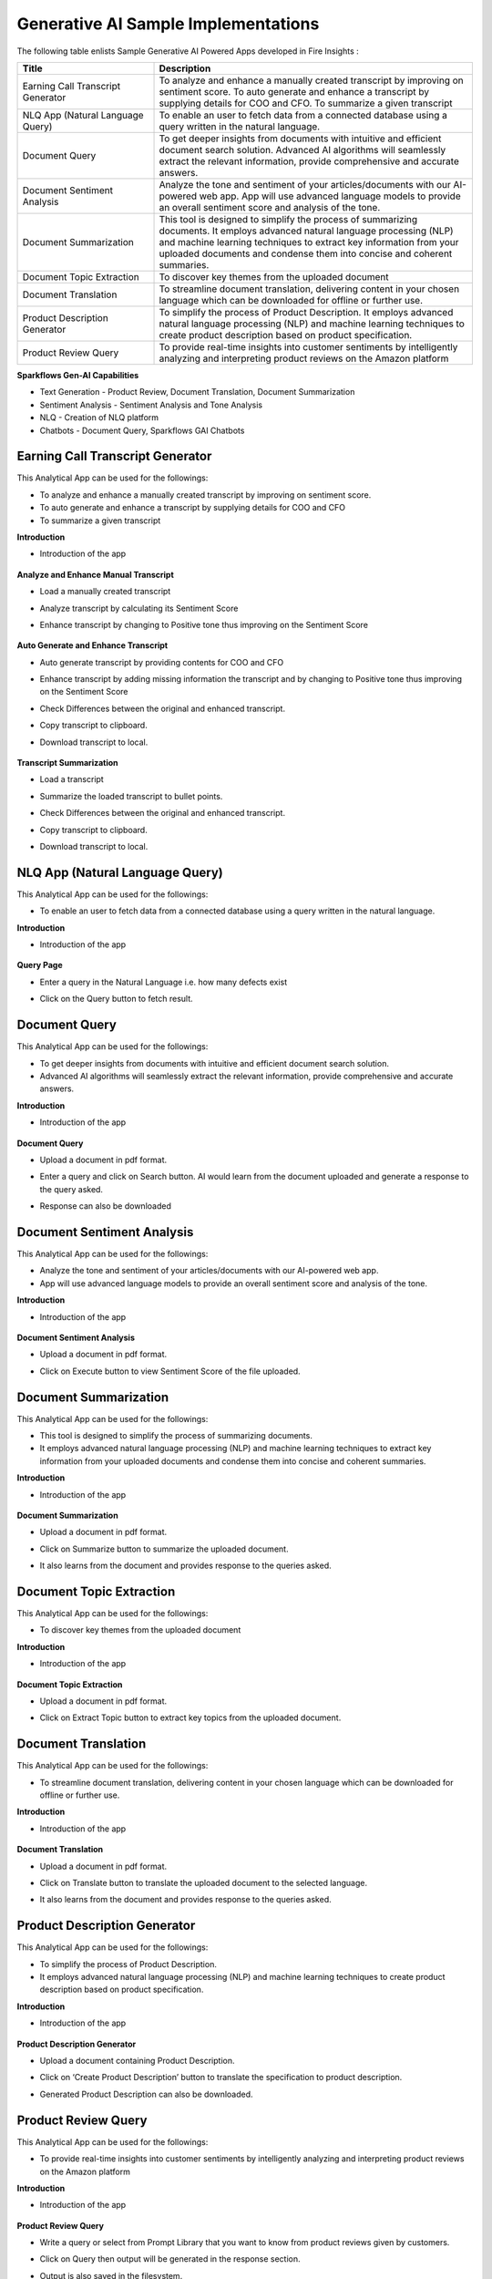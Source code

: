 Generative AI Sample Implementations
=======

The following table enlists Sample Generative AI Powered Apps developed in Fire Insights :

.. list-table:: 
   :widths: 30 70
   :header-rows: 1

   * - Title
     - Description
   * - Earning Call Transcript Generator
     - To analyze and enhance a manually created transcript by improving on sentiment score. To auto generate and enhance a transcript by supplying details for COO and CFO. To summarize a given transcript

   * - NLQ App (Natural Language Query)
     - To enable an user to fetch data from a connected database using a query written in the natural language.

   * - Document Query
     - To get deeper insights from documents with intuitive and efficient document search solution. Advanced AI algorithms will seamlessly extract the relevant information, provide comprehensive and accurate answers.

   * - Document Sentiment Analysis
     - Analyze the tone and sentiment of your articles/documents with our AI-powered web app. App will use advanced language models to provide an overall sentiment score and analysis of the tone.

   * - Document Summarization
     - This tool is designed to simplify the process of summarizing documents. It employs advanced natural language processing (NLP) and machine learning techniques to extract key information from your uploaded documents and condense them into concise and coherent summaries.

   * - Document Topic Extraction
     - To discover key themes from the uploaded document

   * - Document Translation
     - To streamline document translation, delivering content in your chosen language which can be downloaded for offline or further use.
   
   * - Product Description Generator
     - To simplify the process of Product Description. It employs advanced natural language processing (NLP) and machine learning techniques to create product description based on product specification.
     
   * - Product Review Query
     - To provide real-time insights into customer sentiments by intelligently analyzing and interpreting product reviews on the Amazon platform


**Sparkflows Gen-AI Capabilities**

* Text Generation - Product Review, Document Translation, Document Summarization
* Sentiment Analysis - Sentiment Analysis and Tone Analysis
* NLQ - Creation of NLQ platform
* Chatbots - Document Query, Sparkflows GAI Chatbots

Earning Call Transcript Generator
-------------

This Analytical App can be used for the followings:

* To analyze and enhance a manually created transcript by improving on sentiment score.
* To auto generate and enhance a transcript by supplying details for COO and CFO
* To summarize a given transcript

**Introduction**

* Introduction of the app

  .. figure:: ../../_assets/user-guide/machine-learning/generative-ai/sample-implementations/Earning-Call-Transcript-Introduction.png
     :alt: genai-implementations-userguide
     :width: 65%


**Analyze and Enhance Manual Transcript**

* Load a manually created transcript
* Analyze transcript by calculating its Sentiment Score
* Enhance transcript by changing to Positive tone thus improving on the Sentiment Score

  .. figure:: ../../_assets/user-guide/machine-learning/generative-ai/sample-implementations/Earning-Call-Transcript-Enhance-Manual.png
     :alt: genai-implementations-userguide
     :width: 65%

**Auto Generate and Enhance Transcript**

* Auto generate transcript by providing contents for COO and CFO
* Enhance transcript by adding missing information the transcript and by changing to Positive tone thus improving on the Sentiment Score
* Check Differences between the original and enhanced transcript.
* Copy transcript to clipboard.
* Download transcript to local.

  .. figure:: ../../_assets/user-guide/machine-learning/generative-ai/sample-implementations/Earning-Call-Transcript-AutoGenerate.png
     :alt: genai-implementations-userguide
     :width: 65%

**Transcript Summarization**

* Load a transcript
* Summarize the loaded transcript to bullet points.
* Check Differences between the original and enhanced transcript.
* Copy transcript to clipboard.
* Download transcript to local.

  .. figure:: ../../_assets/user-guide/machine-learning/generative-ai/sample-implementations/Earning-Call-Transcript-Summarization.png
     :alt: genai-implementations-userguide
     :width: 65%

NLQ App (Natural Language Query)
-------------

This Analytical App can be used for the followings:

* To enable an user to fetch data from a connected database using a query written in the natural language. 

**Introduction**

* Introduction of the app

  .. figure:: ../../_assets/user-guide/machine-learning/generative-ai/sample-implementations/NLQ-Introduction.png
     :alt: genai-implementations-userguide
     :width: 65%

**Query Page**

* Enter a query in the Natural Language i.e. how many defects exist
* Click on the Query button to fetch result. 

  .. figure:: ../../_assets/user-guide/machine-learning/generative-ai/sample-implementations/NLQ-Query.png
     :alt: genai-implementations-userguide
     :width: 65%

Document Query
-------------

This Analytical App can be used for the followings:

* To get deeper insights from documents with intuitive and efficient document search solution.
* Advanced AI algorithms will seamlessly extract the relevant information, provide comprehensive and accurate answers.

**Introduction**

* Introduction of the app

  .. figure:: ../../_assets/user-guide/machine-learning/generative-ai/sample-implementations/Doc-Query-Introduction.png
     :alt: genai-implementations-userguide
     :width: 65%

**Document Query**

* Upload a document in pdf format.
* Enter a query and click on Search button. AI would learn from the document uploaded and generate a response to the query asked.
* Response can also be downloaded

  .. figure:: ../../_assets/user-guide/machine-learning/generative-ai/sample-implementations/Doc-Query-Response.png
     :alt: genai-implementations-userguide
     :width: 65%

Document Sentiment Analysis
-------------

This Analytical App can be used for the followings:

* Analyze the tone and sentiment of your articles/documents with our AI-powered web app. 
* App will use advanced language models to provide an overall sentiment score and analysis of the tone.

**Introduction**

* Introduction of the app

  .. figure:: ../../_assets/user-guide/machine-learning/generative-ai/sample-implementations/Doc-Sentiment-Analysis-Intro.png
     :alt: genai-implementations-userguide
     :width: 65%

**Document Sentiment Analysis**

* Upload a document in pdf format.
* Click on Execute button to view Sentiment Score of the file uploaded.

  .. figure:: ../../_assets/user-guide/machine-learning/generative-ai/sample-implementations/Doc-Sentiment-Analysis-Upload.png
     :alt: genai-implementations-userguide
     :width: 65%

Document Summarization
-------------

This Analytical App can be used for the followings:

* This tool is designed to simplify the process of summarizing documents. 
* It employs advanced natural language processing (NLP) and machine learning techniques to extract key information from your uploaded documents and condense them into concise and coherent summaries.

**Introduction**

* Introduction of the app

  .. figure:: ../../_assets/user-guide/machine-learning/generative-ai/sample-implementations/Doc-Summarization-Introduction.png
     :alt: genai-implementations-userguide
     :width: 65%

**Document Summarization**

* Upload a document in pdf format.
* Click on Summarize button to summarize the uploaded document.
* It also learns from the document and provides response to the queries asked.

  .. figure:: ../../_assets/user-guide/machine-learning/generative-ai/sample-implementations/Doc-Summarization-Response.png
     :alt: genai-implementations-userguide
     :width: 65%

Document Topic Extraction
-------------

This Analytical App can be used for the followings:

* To discover key themes from the uploaded document

**Introduction**

* Introduction of the app

  .. figure:: ../../_assets/user-guide/machine-learning/generative-ai/sample-implementations/Doc-TopicExt-Introduction.png
     :alt: genai-implementations-userguide
     :width: 65%

**Document Topic Extraction**

* Upload a document in pdf format.
* Click on Extract Topic button to extract key topics from the uploaded document.

  .. figure:: ../../_assets/user-guide/machine-learning/generative-ai/sample-implementations/Doc-TopicExt-Response.png
     :alt: genai-implementations-userguide
     :width: 65%

Document Translation
-------------

This Analytical App can be used for the followings:

* To streamline document translation, delivering content in your chosen language which can be downloaded for offline or further use.

**Introduction**

* Introduction of the app

  .. figure:: ../../_assets/user-guide/machine-learning/generative-ai/sample-implementations/Doc-Translation-Introduction.png
     :alt: genai-implementations-userguide
     :width: 65%

**Document Translation**

* Upload a document in pdf format.
* Click on Translate button to translate the uploaded document to the selected language.
* It also learns from the document and provides response to the queries asked.

  .. figure:: ../../_assets/user-guide/machine-learning/generative-ai/sample-implementations/Doc-Translation-Response.png
     :alt: genai-implementations-userguide
     :width: 65%

Product Description Generator
-------------

This Analytical App can be used for the followings:

* To simplify the process of Product Description. 
* It employs advanced natural language processing (NLP) and machine learning techniques to create product description based on product specification.

**Introduction**

* Introduction of the app

  .. figure:: ../../_assets/user-guide/machine-learning/generative-ai/sample-implementations/Prod-Description-Introduction.png
     :alt: genai-implementations-userguide
     :width: 65%

**Product Description Generator**

* Upload a document containing Product Description.
* Click on ‘Create Product Description’ button to translate the specification to product description.
* Generated Product Description can also be downloaded.

  .. figure:: ../../_assets/user-guide/machine-learning/generative-ai/sample-implementations/Prod-Description-Response.png
     :alt: genai-implementations-userguide
     :width: 65%

Product Review Query
-------------

This Analytical App can be used for the followings:

* To provide real-time insights into customer sentiments by intelligently analyzing and interpreting product reviews on the Amazon platform

**Introduction**

* Introduction of the app

  .. figure:: ../../_assets/user-guide/machine-learning/generative-ai/sample-implementations/Prod-Review-Intro.png
     :alt: genai-implementations-userguide
     :width: 65%

**Product Review Query**

* Write a query or select from Prompt Library that you want to know from product reviews given by customers.
* Click on Query then output will be generated in the response section.
* Output is also saved in the filesystem.

  .. figure:: ../../_assets/user-guide/machine-learning/generative-ai/sample-implementations/Prod-Review-Response.png
     :alt: genai-implementations-userguide
     :width: 65%
